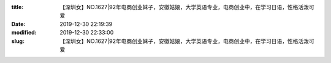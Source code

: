 
:title: 【深圳女】NO.1627|92年电商创业妹子，安徽姑娘，大学英语专业，电商创业中，在学习日语，性格活泼可爱
:date: 2019-12-30 22:19:39
:modified: 2019-12-30 22:33:00
:slug: 【深圳女】NO.1627|92年电商创业妹子，安徽姑娘，大学英语专业，电商创业中，在学习日语，性格活泼可爱


.. raw:: html
    :file: html/【深圳女】NO.1627|92年电商创业妹子，安徽姑娘，大学英语专业，电商创业中，在学习日语，性格活泼可爱.html
